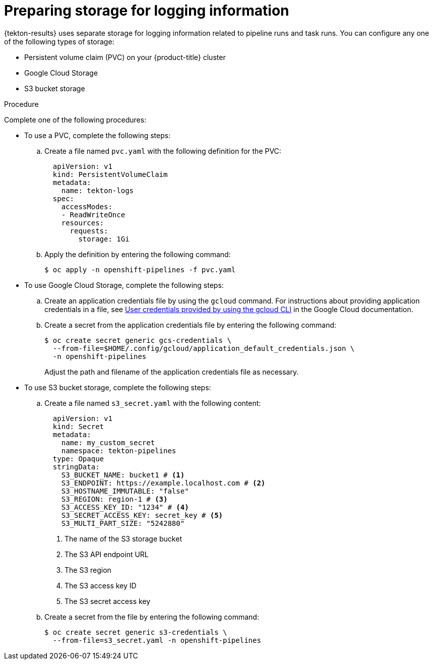 // This module is included in the following assembly:
//
// * records/using-tekton-results-for-openshift-pipelines-observability.adoc

:_mod-docs-content-type: PROCEDURE
[id="results-storage_{context}"]
= Preparing storage for logging information

{tekton-results} uses separate storage for logging information related to pipeline runs and task runs. You can configure any one of the following types of storage:

* Persistent volume claim (PVC) on your {product-title} cluster
* Google Cloud Storage
* S3 bucket storage

.Procedure

Complete one of the following procedures:

* To use a PVC, complete the following steps:
.. Create a file named `pvc.yaml` with the following definition for the PVC:
+
[source,yaml]
----
  apiVersion: v1
  kind: PersistentVolumeClaim
  metadata:
    name: tekton-logs
  spec:
    accessModes:
    - ReadWriteOnce
    resources:
      requests:
        storage: 1Gi
----
.. Apply the definition by entering the following command:
+
[source,terminal]
----
$ oc apply -n openshift-pipelines -f pvc.yaml
----

* To use Google Cloud Storage, complete the following steps:
.. Create an application credentials file by using the `gcloud` command. For instructions about providing application credentials in a file, see link:https://cloud.google.com/docs/authentication/application-default-credentials#personal[User credentials provided by using the gcloud CLI] in the Google Cloud documentation.
.. Create a secret from the application credentials file by entering the following command:
+
[source,terminal]
----
$ oc create secret generic gcs-credentials \
  --from-file=$HOME/.config/gcloud/application_default_credentials.json \
  -n openshift-pipelines
----
+
Adjust the path and filename of the application credentials file as necessary.

* To use S3 bucket storage, complete the following steps:
.. Create a file named `s3_secret.yaml` with the following content:
+
[source,yaml]
----
  apiVersion: v1
  kind: Secret
  metadata:
    name: my_custom_secret
    namespace: tekton-pipelines
  type: Opaque
  stringData:
    S3_BUCKET_NAME: bucket1 # <1>
    S3_ENDPOINT: https://example.localhost.com # <2>
    S3_HOSTNAME_IMMUTABLE: "false"
    S3_REGION: region-1 # <3>
    S3_ACCESS_KEY_ID: "1234" # <4>
    S3_SECRET_ACCESS_KEY: secret_key # <5>
    S3_MULTI_PART_SIZE: "5242880"
----
<1> The name of the S3 storage bucket
<2> The S3 API endpoint URL
<3> The S3 region
<4> The S3 access key ID
<5> The S3 secret access key

.. Create a secret from the file by entering the following command:
+
[source,terminal]
----
$ oc create secret generic s3-credentials \
  --from-file=s3_secret.yaml -n openshift-pipelines
----
